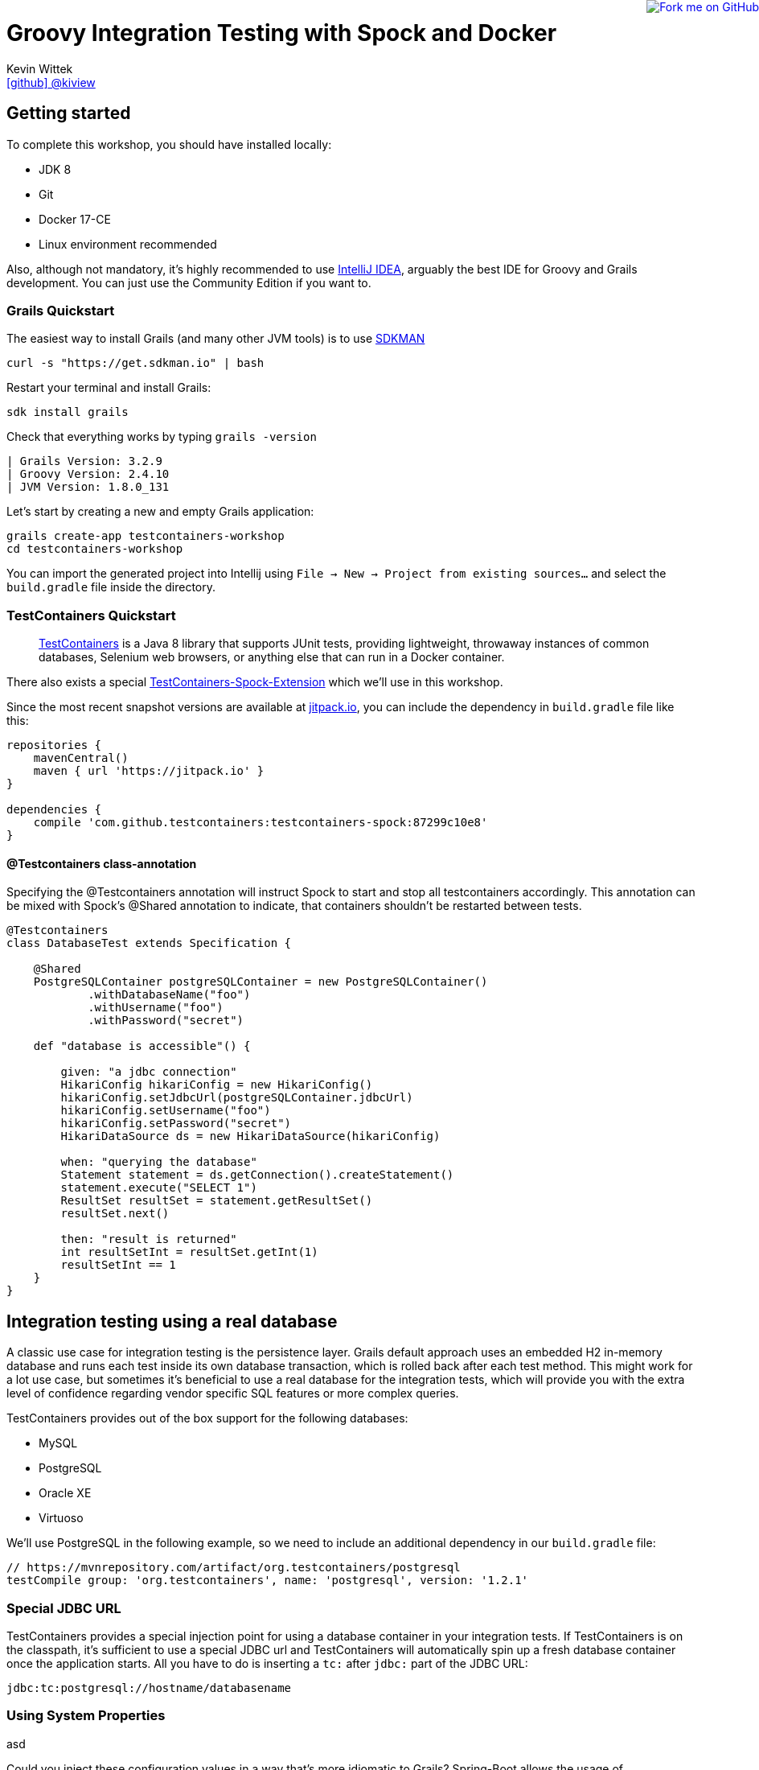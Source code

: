 = Groovy Integration Testing with Spock and Docker
Kevin Wittek <https://github.com/kiview[icon:github[] @kiview]>

++++
<a href="https://github.com/kiview/testcontainers-grails-workshop"><img style="position: fixed; top: 0; right: 0; border: 0;" src="https://camo.githubusercontent.com/365986a132ccd6a44c23a9169022c0b5c890c387/68747470733a2f2f73332e616d617a6f6e6177732e636f6d2f6769746875622f726962626f6e732f666f726b6d655f72696768745f7265645f6161303030302e706e67" alt="Fork me on GitHub" data-canonical-src="https://s3.amazonaws.com/github/ribbons/forkme_right_red_aa0000.png"></a>
++++

== Getting started

To complete this workshop, you should have installed locally:

* JDK 8
* Git
* Docker 17-CE
* Linux environment recommended

Also, although not mandatory, it's highly recommended to use https://www.jetbrains.com/idea/[IntelliJ IDEA], arguably
the best IDE for Groovy and Grails development. You can just use the Community Edition if you want to.

=== Grails Quickstart

The easiest way to install Grails (and many other JVM tools) is to use http://sdkman.io/[SDKMAN]

[source, bash]
----
curl -s "https://get.sdkman.io" | bash
----

Restart your terminal and install Grails:

[source, bash]
----
sdk install grails
----

Check that everything works by typing `grails -version`

[source, bash]
----
| Grails Version: 3.2.9
| Groovy Version: 2.4.10
| JVM Version: 1.8.0_131
----


Let's start by creating a new and empty Grails application:
[source, bash]
----
grails create-app testcontainers-workshop
cd testcontainers-workshop
----

You can import the generated project into Intellij using `File -> New -> Project from existing sources...` and select the
`build.gradle` file inside the directory.

=== TestContainers Quickstart

____
https://github.com/testcontainers/testcontainers-java[TestContainers] is a Java 8 library that supports JUnit tests, providing lightweight, throwaway instances of common databases, Selenium web browsers, or anything else that can run in a Docker container.
____

There also exists a special https://github.com/testcontainers/testcontainers-spock[TestContainers-Spock-Extension] which
we'll use in this workshop.

Since the most recent snapshot versions are available at https://jitpack.io/[jitpack.io], you can
include the dependency in `build.gradle` file like this:

[source, groovy]
----
repositories {
    mavenCentral()
    maven { url 'https://jitpack.io' }
}

dependencies {
    compile 'com.github.testcontainers:testcontainers-spock:87299c10e8'
}
----

==== @Testcontainers class-annotation
Specifying the @Testcontainers annotation will instruct Spock to start and stop all
testcontainers accordingly. This annotation can be mixed with Spock's @Shared annotation to indicate, that containers shouldn't be restarted between tests.

[source, groovy]
----
@Testcontainers
class DatabaseTest extends Specification {

    @Shared
    PostgreSQLContainer postgreSQLContainer = new PostgreSQLContainer()
            .withDatabaseName("foo")
            .withUsername("foo")
            .withPassword("secret")

    def "database is accessible"() {

        given: "a jdbc connection"
        HikariConfig hikariConfig = new HikariConfig()
        hikariConfig.setJdbcUrl(postgreSQLContainer.jdbcUrl)
        hikariConfig.setUsername("foo")
        hikariConfig.setPassword("secret")
        HikariDataSource ds = new HikariDataSource(hikariConfig)

        when: "querying the database"
        Statement statement = ds.getConnection().createStatement()
        statement.execute("SELECT 1")
        ResultSet resultSet = statement.getResultSet()
        resultSet.next()

        then: "result is returned"
        int resultSetInt = resultSet.getInt(1)
        resultSetInt == 1
    }
}
----

== Integration testing using a real database

A classic use case for integration testing is the persistence layer. Grails default approach uses an embedded H2 in-memory database
and runs each test inside its own database transaction, which is rolled back after each test method.
This might work for a lot use case, but sometimes it's beneficial to use a real database for the integration tests, which
will provide you with the extra level of confidence regarding vendor specific SQL features or more complex queries.

TestContainers provides out of the box support for the following databases:

* MySQL
* PostgreSQL
* Oracle XE
* Virtuoso

We'll use PostgreSQL in the following example, so we need to include an additional dependency in our `build.gradle` file:

[source, groovy]
----
// https://mvnrepository.com/artifact/org.testcontainers/postgresql
testCompile group: 'org.testcontainers', name: 'postgresql', version: '1.2.1'
----


=== Special JDBC URL

TestContainers provides a special injection point for using a database container in your integration tests.
If TestContainers is on the classpath, it's sufficient to use a special JDBC url and TestContainers
will automatically spin up a fresh database container once the application starts. All you have to do
is inserting a `tc:` after `jdbc:` part of the JDBC URL:

----
jdbc:tc:postgresql://hostname/databasename
----


=== Using System Properties
asd


****
Could you inject these configuration values in a way that's more idiomatic to Grails?
Spring-Boot allows the usage of `ApplicationContextInitializer`, but I wasn't able to get this working
in conjunction with
****

=== Sharing Database between tests



=== Exercises




== Interact with a FTP-Server


== Functional testing using Geb and Selenium


== Acknowledgements

* https://github.com/alvarosanchez[Álvaro Sánchez-Mariscal] and https://github.com/musketyr[Vladimir Orany] for giving me a
kickstart using AsciiDoc for this workshop
